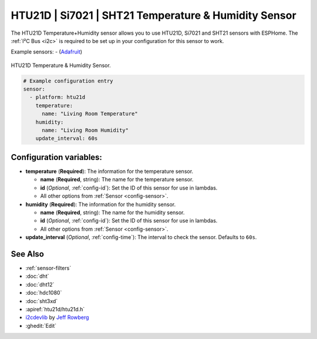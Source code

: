 HTU21D | Si7021 | SHT21 Temperature & Humidity Sensor
=====================================================

.. seo::
    :description: Instructions for setting up HTU21D temperature and humidity sensors.
    :image: htu21d.jpg
    :keywords: HTU21D

The HTU21D Temperature+Humidity sensor allows you to use HTU21D, Si7021 and SHT21 sensors with
ESPHome. The :ref:`I²C Bus <i2c>` is required to be set up in your configuration for this sensor to work.

Example sensors:
- (`Adafruit <https://www.adafruit.com/product/1899>`__)

.. figure:: images/htu21d-full.jpg
    :align: center
    :width: 50.0%

    HTU21D Temperature & Humidity Sensor.

.. _Adafruit: https://learn.adafruit.com/adafruit-htu21d-f-temperature-humidity-sensor/overview

.. figure:: images/temperature-humidity.png
    :align: center
    :width: 80.0%

.. code-block:: yaml

    # Example configuration entry
    sensor:
      - platform: htu21d
        temperature:
          name: "Living Room Temperature"
        humidity:
          name: "Living Room Humidity"
        update_interval: 60s

Configuration variables:
------------------------

- **temperature** (**Required**): The information for the temperature sensor.

  - **name** (**Required**, string): The name for the temperature sensor.
  - **id** (*Optional*, :ref:`config-id`): Set the ID of this sensor for use in lambdas.
  - All other options from :ref:`Sensor <config-sensor>`.

- **humidity** (**Required**): The information for the humidity sensor.

  - **name** (**Required**, string): The name for the humidity sensor.
  - **id** (*Optional*, :ref:`config-id`): Set the ID of this sensor for use in lambdas.
  - All other options from :ref:`Sensor <config-sensor>`.

- **update_interval** (*Optional*, :ref:`config-time`): The interval to check the sensor. Defaults to ``60s``.


See Also
--------

- :ref:`sensor-filters`
- :doc:`dht`
- :doc:`dht12`
- :doc:`hdc1080`
- :doc:`sht3xd`
- :apiref:`htu21d/htu21d.h`
- `i2cdevlib <https://github.com/jrowberg/i2cdevlib>`__ by `Jeff Rowberg <https://github.com/jrowberg>`__
- :ghedit:`Edit`
